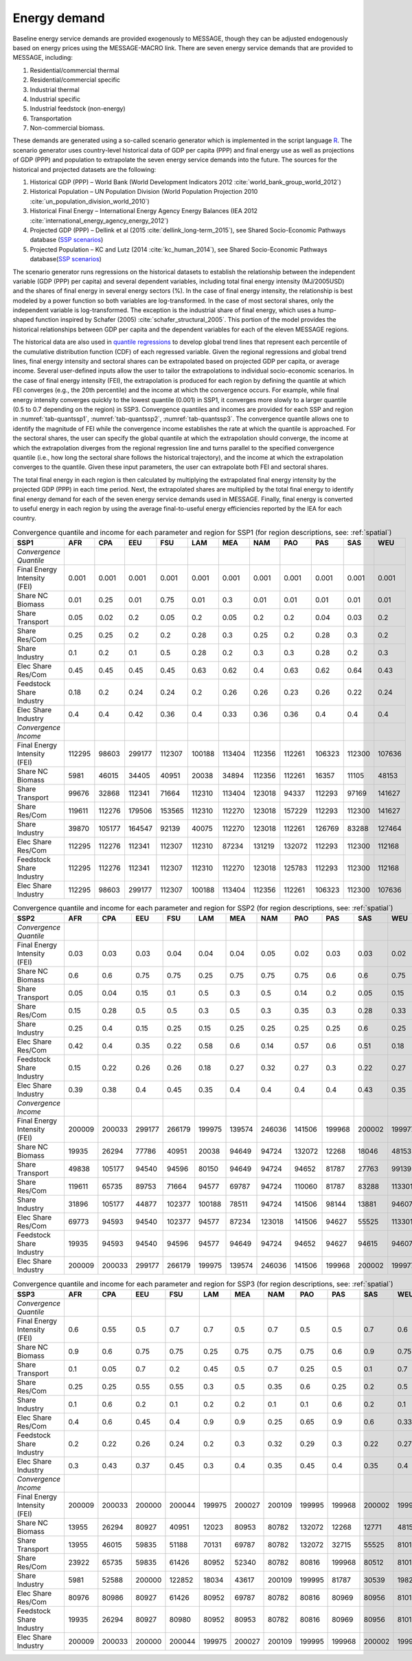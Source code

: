 .. _demand:

Energy demand
=============
Baseline energy service demands are provided exogenously to MESSAGE, though they can be adjusted endogenously based on energy prices using the MESSAGE-MACRO link. There are seven energy 
service demands that are provided to MESSAGE, including:

1. Residential/commercial thermal
2. Residential/commercial specific
3. Industrial thermal
4. Industrial specific
5. Industrial feedstock (non-energy)
6. Transportation
7. Non-commercial biomass.

These demands are generated using a so-called scenario generator which is implemented in the script language `R <https://www.r-project.org/>`_. The scenario generator uses country-level 
historical data of GDP per capita (PPP) and final energy use as well as projections of GDP (PPP) and population to extrapolate the seven energy service demands into the future. The 
sources for the historical and projected datasets are the following:

1. Historical GDP (PPP) – World Bank (World Development Indicators 2012 :cite:`world_bank_group_world_2012`)
2. Historical Population – UN Population Division (World Population Projection 2010 :cite:`un_population_division_world_2010`)
3. Historical Final Energy – International Energy Agency Energy Balances (IEA 2012 :cite:`international_energy_agency_energy_2012`)
4. Projected GDP (PPP) – Dellink et al (2015 :cite:`dellink_long-term_2015`), see Shared Socio-Economic Pathways database (`SSP scenarios <https://tntcat.iiasa.ac.at/SspDb/>`_)
5. Projected Population – KC and Lutz (2014 :cite:`kc_human_2014`), see Shared Socio-Economic Pathways database(`SSP scenarios <https://tntcat.iiasa.ac.at/SspDb/>`_)

The scenario generator runs regressions on the historical datasets to establish the relationship between the independent variable (GDP (PPP) per capita) and several dependent variables, including total final energy intensity (MJ/2005USD) and the shares of final energy in several energy sectors (%). In the case of final energy intensity, the 
relationship is best modeled by a power function so both variables are log-transformed.  In the case of most sectoral shares, only the independent variable is log-transformed. The 
exception is the industrial share of final energy, which uses a hump-shaped function inspired by Schafer (2005) :cite:`schafer_structural_2005`. This portion of the model provides the 
historical relationships between GDP per capita and the dependent variables for each of the eleven MESSAGE regions.

The historical data are also used in `quantile regressions <https://en.wikipedia.org/wiki/Quantile_regression>`_ to develop global trend lines that represent each percentile of the 
cumulative distribution function (CDF) of each regressed variable. Given the regional regressions and global trend lines, final energy intensity and sectoral shares can be extrapolated 
based on projected GDP per capita, or average income. Several user-defined inputs allow the user to tailor the extrapolations to individual socio-economic scenarios. In the case of final 
energy intensity (FEI), the extrapolation is produced for each region by defining the quantile at which FEI converges (e.g., the 20th percentile) and the income at which the convergence 
occurs.  For example, while final energy intensity converges quickly to the lowest quantile (0.001) in SSP1, it converges more slowly to a larger quantile (0.5 to 0.7 depending on the 
region) in SSP3. Convergence quantiles and incomes are provided for each SSP and region in :numref:`tab-quantssp1`, :numref:`tab-quantssp2`, :numref:`tab-quantssp3`. The convergence quantile allows one to identify the magnitude 
of FEI while the convergence income establishes the rate at which the quantile is approached. For the sectoral shares, the user can specify the global quantile at which the extrapolation 
should converge, the income at which the extrapolation diverges from the regional regression line and turns parallel to the specified convergence quantile (i.e., how long the sectoral 
share follows the historical trajectory), and the income at which the extrapolation converges to the quantile. Given these input parameters, the user can extrapolate both FEI and sectoral shares.

The total final energy in each region is then calculated by multiplying the extrapolated final energy intensity by the projected GDP (PPP) in each time period. Next, the extrapolated 
shares are multiplied by the total final energy to identify final energy demand for each of the seven energy service demands used in MESSAGE. Finally, final energy is converted to useful 
energy in each region by using the average final-to-useful energy efficiencies reported by the IEA for each country.

.. _tab-quantssp1:
.. table:: Convergence quantile and income for each parameter and region for SSP1 (for region descriptions, see: :ref:`spatial`)

   +--------------------------------+----------+----------+----------+----------+----------+----------+----------+----------+----------+----------+----------+
   |                                |          |          |          |          |          |          |          |          |          |          |          |
   | **SSP1**                       | **AFR**  | **CPA**  | **EEU**  | **FSU**  | **LAM**  | **MEA**  | **NAM**  | **PAO**  | **PAS**  | **SAS**  | **WEU**  |
   |                                |          |          |          |          |          |          |          |          |          |          |          |
   +--------------------------------+----------+----------+----------+----------+----------+----------+----------+----------+----------+----------+----------+
   |                                |          |          |          |          |          |          |          |          |          |          |          |
   | *Convergence Quantile*         |          |          |          |          |          |          |          |          |          |          |          |
   |                                |          |          |          |          |          |          |          |          |          |          |          |
   +--------------------------------+----------+----------+----------+----------+----------+----------+----------+----------+----------+----------+----------+
   |                                |          |          |          |          |          |          |          |          |          |          |          |
   |   Final Energy Intensity (FEI) |   0.001  |   0.001  |   0.001  |   0.001  |   0.001  |   0.001  |   0.001  |   0.001  |   0.001  |   0.001  |   0.001  |
   |                                |          |          |          |          |          |          |          |          |          |          |          |
   +--------------------------------+----------+----------+----------+----------+----------+----------+----------+----------+----------+----------+----------+
   |                                |          |          |          |          |          |          |          |          |          |          |          |
   |   Share NC Biomass             |   0.01   |   0.25   |   0.01   |   0.75   |   0.01   |   0.3    |   0.01   |   0.01   |   0.01   |   0.01   |   0.01   |
   |                                |          |          |          |          |          |          |          |          |          |          |          |
   +--------------------------------+----------+----------+----------+----------+----------+----------+----------+----------+----------+----------+----------+
   |                                |          |          |          |          |          |          |          |          |          |          |          |
   |   Share Transport              |   0.05   |   0.02   |   0.2    |   0.05   |   0.2    |   0.05   |   0.2    |   0.2    |   0.04   |   0.03   |   0.2    |
   |                                |          |          |          |          |          |          |          |          |          |          |          |
   +--------------------------------+----------+----------+----------+----------+----------+----------+----------+----------+----------+----------+----------+
   |                                |          |          |          |          |          |          |          |          |          |          |          |
   |   Share Res/Com                |   0.25   |   0.25   |   0.2    |   0.2    |   0.28   |   0.3    |   0.25   |   0.2    |   0.28   |   0.3    |   0.2    |
   |                                |          |          |          |          |          |          |          |          |          |          |          |
   +--------------------------------+----------+----------+----------+----------+----------+----------+----------+----------+----------+----------+----------+
   |                                |          |          |          |          |          |          |          |          |          |          |          |
   |   Share Industry               |   0.1    |   0.2    |   0.1    |   0.5    |   0.28   |   0.2    |   0.3    |   0.3    |   0.28   |   0.2    |   0.3    |
   |                                |          |          |          |          |          |          |          |          |          |          |          |
   +--------------------------------+----------+----------+----------+----------+----------+----------+----------+----------+----------+----------+----------+
   |                                |          |          |          |          |          |          |          |          |          |          |          |
   |   Elec Share Res/Com           |   0.45   |   0.45   |   0.45   |   0.45   |   0.63   |   0.62   |   0.4    |   0.63   |   0.62   |   0.64   |   0.43   |
   |                                |          |          |          |          |          |          |          |          |          |          |          |
   +--------------------------------+----------+----------+----------+----------+----------+----------+----------+----------+----------+----------+----------+
   |                                |          |          |          |          |          |          |          |          |          |          |          |
   |   Feedstock Share Industry     |   0.18   |   0.2    |   0.24   |   0.24   |   0.2    |   0.26   |   0.26   |   0.23   |   0.26   |   0.22   |   0.24   |
   |                                |          |          |          |          |          |          |          |          |          |          |          |
   +--------------------------------+----------+----------+----------+----------+----------+----------+----------+----------+----------+----------+----------+
   |                                |          |          |          |          |          |          |          |          |          |          |          |
   |   Elec Share Industry          |   0.4    |   0.4    |   0.42   |   0.36   |   0.4    |   0.33   |   0.36   |   0.36   |   0.4    |   0.4    |   0.4    |
   |                                |          |          |          |          |          |          |          |          |          |          |          |
   +--------------------------------+----------+----------+----------+----------+----------+----------+----------+----------+----------+----------+----------+
   |                                |          |          |          |          |          |          |          |          |          |          |          |
   | *Convergence Income*           |          |          |          |          |          |          |          |          |          |          |          |
   |                                |          |          |          |          |          |          |          |          |          |          |          |
   +--------------------------------+----------+----------+----------+----------+----------+----------+----------+----------+----------+----------+----------+
   |                                |          |          |          |          |          |          |          |          |          |          |          |
   |   Final Energy Intensity (FEI) |   112295 |   98603  |   299177 |   112307 |   100188 |   113404 |   112356 |   112261 |   106323 |   112300 |   107636 |
   |                                |          |          |          |          |          |          |          |          |          |          |          |
   +--------------------------------+----------+----------+----------+----------+----------+----------+----------+----------+----------+----------+----------+
   |                                |          |          |          |          |          |          |          |          |          |          |          |
   |   Share NC Biomass             |   5981   |   46015  |   34405  |   40951  |   20038  |   34894  |   112356 |   112261 |   16357  |   11105  |   48153  |
   |                                |          |          |          |          |          |          |          |          |          |          |          |
   +--------------------------------+----------+----------+----------+----------+----------+----------+----------+----------+----------+----------+----------+
   |                                |          |          |          |          |          |          |          |          |          |          |          |
   |   Share Transport              |   99676  |   32868  |   112341 |   71664  |   112310 |   113404 |   123018 |   94337  |   112293 |   97169  |   141627 |
   |                                |          |          |          |          |          |          |          |          |          |          |          |
   +--------------------------------+----------+----------+----------+----------+----------+----------+----------+----------+----------+----------+----------+
   |                                |          |          |          |          |          |          |          |          |          |          |          |
   |   Share Res/Com                |   119611 |   112276 |   179506 |   153565 |   112310 |   112270 |   123018 |   157229 |   112293 |   112300 |   141627 |
   |                                |          |          |          |          |          |          |          |          |          |          |          |
   +--------------------------------+----------+----------+----------+----------+----------+----------+----------+----------+----------+----------+----------+
   |                                |          |          |          |          |          |          |          |          |          |          |          |
   |   Share Industry               |   39870  |   105177 |   164547 |   92139  |   40075  |   112270 |   123018 |   112261 |   126769 |   83288  |   127464 |
   |                                |          |          |          |          |          |          |          |          |          |          |          |
   +--------------------------------+----------+----------+----------+----------+----------+----------+----------+----------+----------+----------+----------+
   |                                |          |          |          |          |          |          |          |          |          |          |          |
   |   Elec Share Res/Com           |   112295 |   112276 |   112341 |   112307 |   112310 |   87234  |   131219 |   132072 |   112293 |   112300 |   112168 |
   |                                |          |          |          |          |          |          |          |          |          |          |          |
   +--------------------------------+----------+----------+----------+----------+----------+----------+----------+----------+----------+----------+----------+
   |                                |          |          |          |          |          |          |          |          |          |          |          |
   |   Feedstock Share Industry     |   112295 |   112276 |   112341 |   112307 |   112310 |   112270 |   123018 |   125783 |   112293 |   112300 |   112168 |
   |                                |          |          |          |          |          |          |          |          |          |          |          |
   +--------------------------------+----------+----------+----------+----------+----------+----------+----------+----------+----------+----------+----------+
   |                                |          |          |          |          |          |          |          |          |          |          |          |
   |   Elec Share Industry          |   112295 |   98603  |   299177 |   112307 |   100188 |   113404 |   112356 |   112261 |   106323 |   112300 |   107636 |
   |                                |          |          |          |          |          |          |          |          |          |          |          |
   +--------------------------------+----------+----------+----------+----------+----------+----------+----------+----------+----------+----------+----------+



.. _tab-quantssp2:
.. table:: Convergence quantile and income for each parameter and region for SSP2 (for region descriptions, see: :ref:`spatial`)

   +--------------------------------+----------+----------+----------+----------+----------+----------+----------+----------+----------+----------+----------+
   |                                |          |          |          |          |          |          |          |          |          |          |          |
   | **SSP2**                       | **AFR**  | **CPA**  | **EEU**  | **FSU**  | **LAM**  | **MEA**  | **NAM**  | **PAO**  | **PAS**  | **SAS**  | **WEU**  |
   |                                |          |          |          |          |          |          |          |          |          |          |          |
   +--------------------------------+----------+----------+----------+----------+----------+----------+----------+----------+----------+----------+----------+
   |                                |          |          |          |          |          |          |          |          |          |          |          |
   | *Convergence Quantile*         |          |          |          |          |          |          |          |          |          |          |          |
   |                                |          |          |          |          |          |          |          |          |          |          |          |
   +--------------------------------+----------+----------+----------+----------+----------+----------+----------+----------+----------+----------+----------+
   |                                |          |          |          |          |          |          |          |          |          |          |          |
   |   Final Energy Intensity (FEI) |   0.03   |   0.03   |   0.03   |   0.04   |   0.04   |   0.04   |   0.05   |   0.02   |   0.03   |   0.03   |   0.02   |
   |                                |          |          |          |          |          |          |          |          |          |          |          |
   +--------------------------------+----------+----------+----------+----------+----------+----------+----------+----------+----------+----------+----------+
   |                                |          |          |          |          |          |          |          |          |          |          |          |
   |   Share NC Biomass             |   0.6    |   0.6    |   0.75   |   0.75   |   0.25   |   0.75   |   0.75   |   0.75   |   0.6    |   0.6    |   0.75   |
   |                                |          |          |          |          |          |          |          |          |          |          |          |
   +--------------------------------+----------+----------+----------+----------+----------+----------+----------+----------+----------+----------+----------+
   |                                |          |          |          |          |          |          |          |          |          |          |          |
   |   Share Transport              |   0.05   |   0.04   |   0.15   |   0.1    |   0.5    |   0.3    |   0.5    |   0.14   |   0.2    |   0.05   |   0.15   |
   |                                |          |          |          |          |          |          |          |          |          |          |          |
   +--------------------------------+----------+----------+----------+----------+----------+----------+----------+----------+----------+----------+----------+
   |                                |          |          |          |          |          |          |          |          |          |          |          |
   |   Share Res/Com                |   0.15   |   0.28   |   0.5    |   0.5    |   0.3    |   0.5    |   0.3    |   0.35   |   0.3    |   0.28   |   0.33   |
   |                                |          |          |          |          |          |          |          |          |          |          |          |
   +--------------------------------+----------+----------+----------+----------+----------+----------+----------+----------+----------+----------+----------+
   |                                |          |          |          |          |          |          |          |          |          |          |          |
   |   Share Industry               |   0.25   |   0.4    |   0.15   |   0.25   |   0.15   |   0.25   |   0.25   |   0.25   |   0.25   |   0.6    |   0.25   |
   |                                |          |          |          |          |          |          |          |          |          |          |          |
   +--------------------------------+----------+----------+----------+----------+----------+----------+----------+----------+----------+----------+----------+
   |                                |          |          |          |          |          |          |          |          |          |          |          |
   |   Elec Share Res/Com           |   0.42   |   0.4    |   0.35   |   0.22   |   0.58   |   0.6    |   0.14   |   0.57   |   0.6    |   0.51   |   0.18   |
   |                                |          |          |          |          |          |          |          |          |          |          |          |
   +--------------------------------+----------+----------+----------+----------+----------+----------+----------+----------+----------+----------+----------+
   |                                |          |          |          |          |          |          |          |          |          |          |          |
   |   Feedstock Share Industry     |   0.15   |   0.22   |   0.26   |   0.26   |   0.18   |   0.27   |   0.32   |   0.27   |   0.3    |   0.22   |   0.27   |
   |                                |          |          |          |          |          |          |          |          |          |          |          |
   +--------------------------------+----------+----------+----------+----------+----------+----------+----------+----------+----------+----------+----------+
   |                                |          |          |          |          |          |          |          |          |          |          |          |
   |   Elec Share Industry          |   0.39   |   0.38   |   0.4    |   0.45   |   0.35   |   0.4    |   0.4    |   0.4    |   0.4    |   0.43   |   0.35   |
   |                                |          |          |          |          |          |          |          |          |          |          |          |
   +--------------------------------+----------+----------+----------+----------+----------+----------+----------+----------+----------+----------+----------+
   |                                |          |          |          |          |          |          |          |          |          |          |          |
   | *Convergence Income*           |          |          |          |          |          |          |          |          |          |          |          |
   |                                |          |          |          |          |          |          |          |          |          |          |          |
   +--------------------------------+----------+----------+----------+----------+----------+----------+----------+----------+----------+----------+----------+
   |                                |          |          |          |          |          |          |          |          |          |          |          |
   |   Final Energy Intensity (FEI) |   200009 |   200033 |   299177 |   266179 |   199975 |   139574 |   246036 |   141506 |   199968 |   200002 |   199977 |
   |                                |          |          |          |          |          |          |          |          |          |          |          |
   +--------------------------------+----------+----------+----------+----------+----------+----------+----------+----------+----------+----------+----------+
   |                                |          |          |          |          |          |          |          |          |          |          |          |
   |   Share NC Biomass             |   19935  |   26294  |   77786  |   40951  |   20038  |   94649  |   94724  |   132072 |   12268  |   18046  |   48153  |
   |                                |          |          |          |          |          |          |          |          |          |          |          |
   +--------------------------------+----------+----------+----------+----------+----------+----------+----------+----------+----------+----------+----------+
   |                                |          |          |          |          |          |          |          |          |          |          |          |
   |   Share Transport              |   49838  |   105177 |   94540  |   94596  |   80150  |   94649  |   94724  |   94652  |   81787  |   27763  |   99139  |
   |                                |          |          |          |          |          |          |          |          |          |          |          |
   +--------------------------------+----------+----------+----------+----------+----------+----------+----------+----------+----------+----------+----------+
   |                                |          |          |          |          |          |          |          |          |          |          |          |
   |   Share Res/Com                |   119611 |   65735  |   89753  |   71664  |   94577  |   69787  |   94724  |   110060 |   81787  |   83288  |   113301 |
   |                                |          |          |          |          |          |          |          |          |          |          |          |
   +--------------------------------+----------+----------+----------+----------+----------+----------+----------+----------+----------+----------+----------+
   |                                |          |          |          |          |          |          |          |          |          |          |          |
   |   Share Industry               |   31896  |   105177 |   44877  |   102377 |   100188 |   78511  |   94724  |   141506 |   98144  |   13881  |   94607  |
   |                                |          |          |          |          |          |          |          |          |          |          |          |
   +--------------------------------+----------+----------+----------+----------+----------+----------+----------+----------+----------+----------+----------+
   |                                |          |          |          |          |          |          |          |          |          |          |          |
   |   Elec Share Res/Com           |   69773  |   94593  |   94540  |   102377 |   94577  |   87234  |   123018 |   141506 |   94627  |   55525  |   113301 |
   |                                |          |          |          |          |          |          |          |          |          |          |          |
   +--------------------------------+----------+----------+----------+----------+----------+----------+----------+----------+----------+----------+----------+
   |                                |          |          |          |          |          |          |          |          |          |          |          |
   |   Feedstock Share Industry     |   19935  |   94593  |   94540  |   94596  |   94577  |   94649  |   94724  |   94652  |   94627  |   94615  |   94607  |
   |                                |          |          |          |          |          |          |          |          |          |          |          |
   +--------------------------------+----------+----------+----------+----------+----------+----------+----------+----------+----------+----------+----------+
   |                                |          |          |          |          |          |          |          |          |          |          |          |
   |   Elec Share Industry          |   200009 |   200033 |   299177 |   266179 |   199975 |   139574 |   246036 |   141506 |   199968 |   200002 |   199977 |
   |                                |          |          |          |          |          |          |          |          |          |          |          |
   +--------------------------------+----------+----------+----------+----------+----------+----------+----------+----------+----------+----------+----------+



.. _tab-quantssp3:
.. table:: Convergence quantile and income for each parameter and region for SSP3 (for region descriptions, see: :ref:`spatial`)

   +--------------------------------+----------+----------+----------+----------+----------+----------+----------+----------+----------+----------+----------+
   |                                |          |          |          |          |          |          |          |          |          |          |          |
   | **SSP3**                       | **AFR**  | **CPA**  | **EEU**  | **FSU**  | **LAM**  | **MEA**  | **NAM**  | **PAO**  | **PAS**  | **SAS**  | **WEU**  |
   |                                |          |          |          |          |          |          |          |          |          |          |          |
   +--------------------------------+----------+----------+----------+----------+----------+----------+----------+----------+----------+----------+----------+
   |                                |          |          |          |          |          |          |          |          |          |          |          |
   | *Convergence Quantile*         |          |          |          |          |          |          |          |          |          |          |          |
   |                                |          |          |          |          |          |          |          |          |          |          |          |
   +--------------------------------+----------+----------+----------+----------+----------+----------+----------+----------+----------+----------+----------+
   |                                |          |          |          |          |          |          |          |          |          |          |          |
   |   Final Energy Intensity (FEI) |   0.6    |   0.55   |   0.5    |   0.7    |   0.7    |   0.5    |   0.7    |   0.5    |   0.5    |   0.7    |   0.6    |
   |                                |          |          |          |          |          |          |          |          |          |          |          |
   +--------------------------------+----------+----------+----------+----------+----------+----------+----------+----------+----------+----------+----------+
   |                                |          |          |          |          |          |          |          |          |          |          |          |
   |   Share NC Biomass             |   0.9    |   0.6    |   0.75   |   0.75   |   0.25   |   0.75   |   0.75   |   0.75   |   0.6    |   0.9    |   0.75   |
   |                                |          |          |          |          |          |          |          |          |          |          |          |
   +--------------------------------+----------+----------+----------+----------+----------+----------+----------+----------+----------+----------+----------+
   |                                |          |          |          |          |          |          |          |          |          |          |          |
   |   Share Transport              |   0.1    |   0.05   |   0.7    |   0.2    |   0.45   |   0.5    |   0.7    |   0.25   |   0.5    |   0.1    |   0.7    |
   |                                |          |          |          |          |          |          |          |          |          |          |          |
   +--------------------------------+----------+----------+----------+----------+----------+----------+----------+----------+----------+----------+----------+
   |                                |          |          |          |          |          |          |          |          |          |          |          |
   |   Share Res/Com                |   0.25   |   0.25   |   0.55   |   0.55   |   0.3    |   0.5    |   0.35   |   0.6    |   0.25   |   0.2    |   0.5    |
   |                                |          |          |          |          |          |          |          |          |          |          |          |
   +--------------------------------+----------+----------+----------+----------+----------+----------+----------+----------+----------+----------+----------+
   |                                |          |          |          |          |          |          |          |          |          |          |          |
   |   Share Industry               |   0.1    |   0.6    |   0.2    |   0.1    |   0.2    |   0.2    |   0.1    |   0.1    |   0.6    |   0.2    |   0.1    |
   |                                |          |          |          |          |          |          |          |          |          |          |          |
   +--------------------------------+----------+----------+----------+----------+----------+----------+----------+----------+----------+----------+----------+
   |                                |          |          |          |          |          |          |          |          |          |          |          |
   |   Elec Share Res/Com           |   0.4    |   0.6    |   0.45   |   0.4    |   0.9    |   0.9    |   0.25   |   0.65   |   0.9    |   0.6    |   0.33   |
   |                                |          |          |          |          |          |          |          |          |          |          |          |
   +--------------------------------+----------+----------+----------+----------+----------+----------+----------+----------+----------+----------+----------+
   |                                |          |          |          |          |          |          |          |          |          |          |          |
   |   Feedstock Share Industry     |   0.2    |   0.22   |   0.26   |   0.24   |   0.2    |   0.3    |   0.32   |   0.29   |   0.3    |   0.22   |   0.27   |
   |                                |          |          |          |          |          |          |          |          |          |          |          |
   +--------------------------------+----------+----------+----------+----------+----------+----------+----------+----------+----------+----------+----------+
   |                                |          |          |          |          |          |          |          |          |          |          |          |
   |   Elec Share Industry          |   0.3    |   0.43   |   0.37   |   0.45   |   0.3    |   0.4    |   0.35   |   0.45   |   0.4    |   0.35   |   0.4    |
   |                                |          |          |          |          |          |          |          |          |          |          |          |
   +--------------------------------+----------+----------+----------+----------+----------+----------+----------+----------+----------+----------+----------+
   |                                |          |          |          |          |          |          |          |          |          |          |          |
   | *Convergence Income*           |          |          |          |          |          |          |          |          |          |          |          |
   |                                |          |          |          |          |          |          |          |          |          |          |          |
   +--------------------------------+----------+----------+----------+----------+----------+----------+----------+----------+----------+----------+----------+
   |                                |          |          |          |          |          |          |          |          |          |          |          |
   |   Final Energy Intensity (FEI) |   200009 |   200033 |   200000 |   200044 |   199975 |   200027 |   200109 |   199995 |   199968 |   200002 |   199977 |
   |                                |          |          |          |          |          |          |          |          |          |          |          |
   +--------------------------------+----------+----------+----------+----------+----------+----------+----------+----------+----------+----------+----------+
   |                                |          |          |          |          |          |          |          |          |          |          |          |
   |   Share NC Biomass             |   13955  |   26294  |   80927  |   40951  |   12023  |   80953  |   80782  |   132072 |   12268  |   12771  |   48153  |
   |                                |          |          |          |          |          |          |          |          |          |          |          |
   +--------------------------------+----------+----------+----------+----------+----------+----------+----------+----------+----------+----------+----------+
   |                                |          |          |          |          |          |          |          |          |          |          |          |
   |   Share Transport              |   13955  |   46015  |   59835  |   51188  |   70131  |   69787  |   80782  |   132072 |   32715  |   55525  |   81010  |
   |                                |          |          |          |          |          |          |          |          |          |          |          |
   +--------------------------------+----------+----------+----------+----------+----------+----------+----------+----------+----------+----------+----------+
   |                                |          |          |          |          |          |          |          |          |          |          |          |
   |   Share Res/Com                |   23922  |   65735  |   59835  |   61426  |   80952  |   52340  |   80782  |   80816  |   199968 |   80512  |   81010  |
   |                                |          |          |          |          |          |          |          |          |          |          |          |
   +--------------------------------+----------+----------+----------+----------+----------+----------+----------+----------+----------+----------+----------+
   |                                |          |          |          |          |          |          |          |          |          |          |          |
   |   Share Industry               |   5981   |   52588  |   200000 |   122852 |   18034  |   43617  |   200109 |   199995 |   81787  |   30539  |   198277 |
   |                                |          |          |          |          |          |          |          |          |          |          |          |
   +--------------------------------+----------+----------+----------+----------+----------+----------+----------+----------+----------+----------+----------+
   |                                |          |          |          |          |          |          |          |          |          |          |          |
   |   Elec Share Res/Com           |   80976  |   80986  |   80927  |   61426  |   80952  |   69787  |   80782  |   80816  |   80969  |   80956  |   81010  |
   |                                |          |          |          |          |          |          |          |          |          |          |          |
   +--------------------------------+----------+----------+----------+----------+----------+----------+----------+----------+----------+----------+----------+
   |                                |          |          |          |          |          |          |          |          |          |          |          |
   |   Feedstock Share Industry     |   19935  |   26294  |   80927  |   80980  |   80952  |   80953  |   80782  |   80816  |   80969  |   80956  |   81010  |
   |                                |          |          |          |          |          |          |          |          |          |          |          |
   +--------------------------------+----------+----------+----------+----------+----------+----------+----------+----------+----------+----------+----------+
   |                                |          |          |          |          |          |          |          |          |          |          |          |
   |   Elec Share Industry          |   200009 |   200033 |   200000 |   200044 |   199975 |   200027 |   200109 |   199995 |   199968 |   200002 |   199977 |
   |                                |          |          |          |          |          |          |          |          |          |          |          |
   +--------------------------------+----------+----------+----------+----------+----------+----------+----------+----------+----------+----------+----------+
